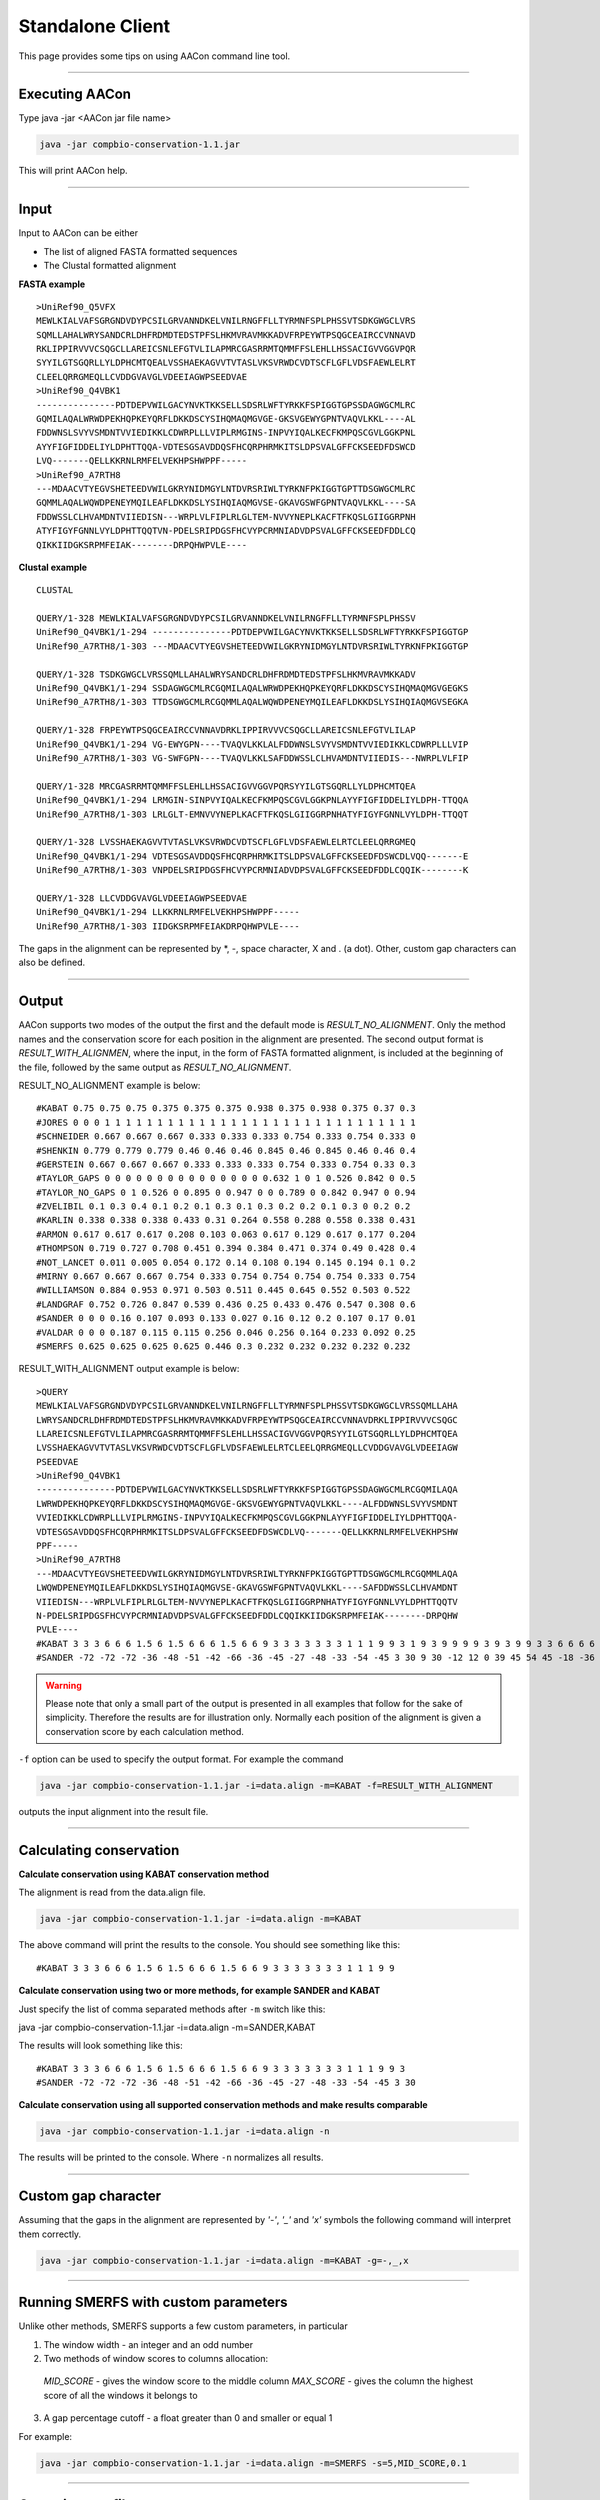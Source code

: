 Standalone Client
=================

This page provides some tips on using AACon command line tool.

------------

.. _cli_exec:

Executing AACon
---------------

Type java -jar <AACon jar file name>

.. code-block:: bash

    java -jar compbio-conservation-1.1.jar

This will print AACon help.


------------

.. _cli_input:

Input
-----

Input to AACon can be either

* The list of aligned FASTA formatted sequences
* The Clustal formatted alignment

**FASTA example**

::

    >UniRef90_Q5VFX
    MEWLKIALVAFSGRGNDVDYPCSILGRVANNDKELVNILRNGFFLLTYRMNFSPLPHSSVTSDKGWGCLVRS
    SQMLLAHALWRYSANDCRLDHFRDMDTEDSTPFSLHKMVRAVMKKADVFRPEYWTPSQGCEAIRCCVNNAVD
    RKLIPPIRVVVCSQGCLLAREICSNLEFGTVLILAPMRCGASRRMTQMMFFSLEHLLHSSACIGVVGGVPQR
    SYYILGTSGQRLLYLDPHCMTQEALVSSHAEKAGVVTVTASLVKSVRWDCVDTSCFLGFLVDSFAEWLELRT
    CLEELQRRGMEQLLCVDDGVAVGLVDEEIAGWPSEEDVAE
    >UniRef90_Q4VBK1
    ---------------PDTDEPVWILGACYNVKTKKSELLSDSRLWFTYRKKFSPIGGTGPSSDAGWGCMLRC
    GQMILAQALWRWDPEKHQPKEYQRFLDKKDSCYSIHQMAQMGVGE-GKSVGEWYGPNTVAQVLKKL----AL
    FDDWNSLSVYVSMDNTVVIEDIKKLCDWRPLLLVIPLRMGINS-INPVYIQALKECFKMPQSCGVLGGKPNL
    AYYFIGFIDDELIYLDPHTTQQA-VDTESGSAVDDQSFHCQRPHRMKITSLDPSVALGFFCKSEEDFDSWCD
    LVQ-------QELLKKRNLRMFELVEKHPSHWPPF-----
    >UniRef90_A7RTH8
    ---MDAACVTYEGVSHETEEDVWILGKRYNIDMGYLNTDVRSRIWLTYRKNFPKIGGTGPTTDSGWGCMLRC
    GQMMLAQALWQWDPENEYMQILEAFLDKKDSLYSIHQIAQMGVSE-GKAVGSWFGPNTVAQVLKKL----SA
    FDDWSSLCLHVAMDNTVIIEDISN---WRPLVLFIPLRLGLTEM-NVVYNEPLKACFTFKQSLGIIGGRPNH
    ATYFIGYFGNNLVYLDPHTTQQTVN-PDELSRIPDGSFHCVYPCRMNIADVDPSVALGFFCKSEEDFDDLCQ
    QIKKIIDGKSRPMFEIAK--------DRPQHWPVLE----


**Clustal example**

::

    CLUSTAL

    QUERY/1-328 MEWLKIALVAFSGRGNDVDYPCSILGRVANNDKELVNILRNGFFLLTYRMNFSPLPHSSV
    UniRef90_Q4VBK1/1-294 ---------------PDTDEPVWILGACYNVKTKKSELLSDSRLWFTYRKKFSPIGGTGP
    UniRef90_A7RTH8/1-303 ---MDAACVTYEGVSHETEEDVWILGKRYNIDMGYLNTDVRSRIWLTYRKNFPKIGGTGP

    QUERY/1-328 TSDKGWGCLVRSSQMLLAHALWRYSANDCRLDHFRDMDTEDSTPFSLHKMVRAVMKKADV
    UniRef90_Q4VBK1/1-294 SSDAGWGCMLRCGQMILAQALWRWDPEKHQPKEYQRFLDKKDSCYSIHQMAQMGVGEGKS
    UniRef90_A7RTH8/1-303 TTDSGWGCMLRCGQMMLAQALWQWDPENEYMQILEAFLDKKDSLYSIHQIAQMGVSEGKA

    QUERY/1-328 FRPEYWTPSQGCEAIRCCVNNAVDRKLIPPIRVVVCSQGCLLAREICSNLEFGTVLILAP
    UniRef90_Q4VBK1/1-294 VG-EWYGPN----TVAQVLKKLALFDDWNSLSVYVSMDNTVVIEDIKKLCDWRPLLLVIP
    UniRef90_A7RTH8/1-303 VG-SWFGPN----TVAQVLKKLSAFDDWSSLCLHVAMDNTVIIEDIS---NWRPLVLFIP

    QUERY/1-328 MRCGASRRMTQMMFFSLEHLLHSSACIGVVGGVPQRSYYILGTSGQRLLYLDPHCMTQEA
    UniRef90_Q4VBK1/1-294 LRMGIN-SINPVYIQALKECFKMPQSCGVLGGKPNLAYYFIGFIDDELIYLDPH-TTQQA
    UniRef90_A7RTH8/1-303 LRLGLT-EMNVVYNEPLKACFTFKQSLGIIGGRPNHATYFIGYFGNNLVYLDPH-TTQQT

    QUERY/1-328 LVSSHAEKAGVVTVTASLVKSVRWDCVDTSCFLGFLVDSFAEWLELRTCLEELQRRGMEQ
    UniRef90_Q4VBK1/1-294 VDTESGSAVDDQSFHCQRPHRMKITSLDPSVALGFFCKSEEDFDSWCDLVQQ-------E
    UniRef90_A7RTH8/1-303 VNPDELSRIPDGSFHCVYPCRMNIADVDPSVALGFFCKSEEDFDDLCQQIK--------K

    QUERY/1-328 LLCVDDGVAVGLVDEEIAGWPSEEDVAE
    UniRef90_Q4VBK1/1-294 LLKKRNLRMFELVEKHPSHWPPF-----
    UniRef90_A7RTH8/1-303 IIDGKSRPMFEIAKDRPQHWPVLE----


The gaps in the alignment can be represented by \*, -, space character, X and . (a dot). Other, custom gap characters can also be defined.


------------

.. _cli_output:

Output
------

AACon supports two modes of the output the first and the default mode is *RESULT_NO_ALIGNMENT*. Only the method names and the conservation score for each position in the alignment are presented. The second output format is *RESULT_WITH_ALIGNMEN*, where the input, in the form of FASTA formatted alignment, is included at the beginning of the file, followed by the same output as *RESULT_NO_ALIGNMENT*.

RESULT_NO_ALIGNMENT example is below:

::

    #KABAT 0.75 0.75 0.75 0.375 0.375 0.375 0.938 0.375 0.938 0.375 0.37 0.3
    #JORES 0 0 0 1 1 1 1 1 1 1 1 1 1 1 1 1 1 1 1 1 1 1 1 1 1 1 1 1 1 1 1 1 1
    #SCHNEIDER 0.667 0.667 0.667 0.333 0.333 0.333 0.754 0.333 0.754 0.333 0
    #SHENKIN 0.779 0.779 0.779 0.46 0.46 0.46 0.845 0.46 0.845 0.46 0.46 0.4
    #GERSTEIN 0.667 0.667 0.667 0.333 0.333 0.333 0.754 0.333 0.754 0.33 0.3
    #TAYLOR_GAPS 0 0 0 0 0 0 0 0 0 0 0 0 0 0 0 0.632 1 0 1 0.526 0.842 0 0.5
    #TAYLOR_NO_GAPS 0 1 0.526 0 0.895 0 0.947 0 0 0.789 0 0.842 0.947 0 0.94
    #ZVELIBIL 0.1 0.3 0.4 0.1 0.2 0.1 0.3 0.1 0.3 0.2 0.2 0.1 0.3 0 0.2 0.2
    #KARLIN 0.338 0.338 0.338 0.433 0.31 0.264 0.558 0.288 0.558 0.338 0.431
    #ARMON 0.617 0.617 0.617 0.208 0.103 0.063 0.617 0.129 0.617 0.177 0.204
    #THOMPSON 0.719 0.727 0.708 0.451 0.394 0.384 0.471 0.374 0.49 0.428 0.4
    #NOT_LANCET 0.011 0.005 0.054 0.172 0.14 0.108 0.194 0.145 0.194 0.1 0.2
    #MIRNY 0.667 0.667 0.667 0.754 0.333 0.754 0.754 0.754 0.754 0.333 0.754
    #WILLIAMSON 0.884 0.953 0.971 0.503 0.511 0.445 0.645 0.552 0.503 0.522
    #LANDGRAF 0.752 0.726 0.847 0.539 0.436 0.25 0.433 0.476 0.547 0.308 0.6
    #SANDER 0 0 0 0.16 0.107 0.093 0.133 0.027 0.16 0.12 0.2 0.107 0.17 0.01
    #VALDAR 0 0 0 0.187 0.115 0.115 0.256 0.046 0.256 0.164 0.233 0.092 0.25
    #SMERFS 0.625 0.625 0.625 0.625 0.446 0.3 0.232 0.232 0.232 0.232 0.232


RESULT_WITH_ALIGNMENT output example is below:

::

    >QUERY
    MEWLKIALVAFSGRGNDVDYPCSILGRVANNDKELVNILRNGFFLLTYRMNFSPLPHSSVTSDKGWGCLVRSSQMLLAHA
    LWRYSANDCRLDHFRDMDTEDSTPFSLHKMVRAVMKKADVFRPEYWTPSQGCEAIRCCVNNAVDRKLIPPIRVVVCSQGC
    LLAREICSNLEFGTVLILAPMRCGASRRMTQMMFFSLEHLLHSSACIGVVGGVPQRSYYILGTSGQRLLYLDPHCMTQEA
    LVSSHAEKAGVVTVTASLVKSVRWDCVDTSCFLGFLVDSFAEWLELRTCLEELQRRGMEQLLCVDDGVAVGLVDEEIAGW
    PSEEDVAE
    >UniRef90_Q4VBK1
    ---------------PDTDEPVWILGACYNVKTKKSELLSDSRLWFTYRKKFSPIGGTGPSSDAGWGCMLRCGQMILAQA
    LWRWDPEKHQPKEYQRFLDKKDSCYSIHQMAQMGVGE-GKSVGEWYGPNTVAQVLKKL----ALFDDWNSLSVYVSMDNT
    VVIEDIKKLCDWRPLLLVIPLRMGINS-INPVYIQALKECFKMPQSCGVLGGKPNLAYYFIGFIDDELIYLDPHTTQQA-
    VDTESGSAVDDQSFHCQRPHRMKITSLDPSVALGFFCKSEEDFDSWCDLVQ-------QELLKKRNLRMFELVEKHPSHW
    PPF-----
    >UniRef90_A7RTH8
    ---MDAACVTYEGVSHETEEDVWILGKRYNIDMGYLNTDVRSRIWLTYRKNFPKIGGTGPTTDSGWGCMLRCGQMMLAQA
    LWQWDPENEYMQILEAFLDKKDSLYSIHQIAQMGVSE-GKAVGSWFGPNTVAQVLKKL----SAFDDWSSLCLHVAMDNT
    VIIEDISN---WRPLVLFIPLRLGLTEM-NVVYNEPLKACFTFKQSLGIIGGRPNHATYFIGYFGNNLVYLDPHTTQQTV
    N-PDELSRIPDGSFHCVYPCRMNIADVDPSVALGFFCKSEEDFDDLCQQIKKIIDGKSRPMFEIAK--------DRPQHW
    PVLE----
    #KABAT 3 3 3 6 6 6 1.5 6 1.5 6 6 6 1.5 6 6 9 3 3 3 3 3 3 3 1 1 1 9 9 3 1 9 3 9 9 9 9 3 9 3 9 9 3 3 6 6 6 6 6 9 9 3 3 9 9 9 9 6 6 6 6 6 1.5 1.5 6 9 9 3 9 3 1 1 9 9 1.5 3 3 3 3
    #SANDER -72 -72 -72 -36 -48 -51 -42 -66 -36 -45 -27 -48 -33 -54 -45 3 30 9 30 -12 12 0 39 45 54 45 -18 -36 -72 -72 -72 -72


.. warning:: Please note that only a small part of the output is presented in all examples that follow for the sake of simplicity. Therefore the results are for illustration only. Normally each position of the alignment is given a conservation score by each calculation method.


``-f`` option can be used to specify the output format. For example the command

.. code-block:: bash

    java -jar compbio-conservation-1.1.jar -i=data.align -m=KABAT -f=RESULT_WITH_ALIGNMENT

outputs the input alignment into the result file.


------------

.. _cli_calcon:

Calculating conservation
------------------------


**Calculate conservation using KABAT conservation method**

The alignment is read from the data.align file.

.. code-block:: bash

    java -jar compbio-conservation-1.1.jar -i=data.align -m=KABAT


The above command will print the results to the console. You should see something like this:

::

    #KABAT 3 3 3 6 6 6 1.5 6 1.5 6 6 6 1.5 6 6 9 3 3 3 3 3 3 3 1 1 1 9 9


**Calculate conservation using two or more methods, for example SANDER and KABAT**

Just specify the list of comma separated methods after ``-m`` switch like this:

java -jar compbio-conservation-1.1.jar -i=data.align -m=SANDER,KABAT

The results will look something like this:
::

    #KABAT 3 3 3 6 6 6 1.5 6 1.5 6 6 6 1.5 6 6 9 3 3 3 3 3 3 3 1 1 1 9 9 3
    #SANDER -72 -72 -72 -36 -48 -51 -42 -66 -36 -45 -27 -48 -33 -54 -45 3 30


**Calculate conservation using all supported conservation methods and make results comparable**

.. code-block:: bash

    java -jar compbio-conservation-1.1.jar -i=data.align -n

The results will be printed to the console. Where ``-n`` normalizes all results.


------------

.. _cli_custom_gap:

Custom gap character
--------------------


Assuming that the gaps in the alignment are represented by *'-'*, *'_'* and *'x'* symbols the following command will interpret them correctly.

.. code-block:: bash

    java -jar compbio-conservation-1.1.jar -i=data.align -m=KABAT -g=-,_,x


------------

.. _cli_smerfs_custom:

Running SMERFS with custom parameters
-------------------------------------

Unlike other methods, SMERFS supports a few custom parameters, in particular

1. The window width - an integer and an odd number
2. Two methods of window scores to columns allocation:

  *MID_SCORE* - gives the window score to the middle column
  *MAX_SCORE* - gives the column the highest score of all the windows it belongs to

3. A gap percentage cutoff - a float greater than 0 and smaller or equal 1

For example:

.. code-block:: bash

    java -jar compbio-conservation-1.1.jar -i=data.align -m=SMERFS -s=5,MID_SCORE,0.1


------------

.. _cli_file_output:

Outputing to a file
-------------------

Use -o option to print the results to the file instead of a console. For example

.. code-block:: bash

    java -jar compbio-conservation-1.1.jar -i=data.align -n -o=outfile.txt


will produce output.txt results file. Nothing will be printed to the console.


------------

.. _cli_exec_details:

Execution details
-----------------

Use -d option to tell AACon to output its execution details.

.. code-block:: bash

    java -jar compbio-conservation-1.1.jar -i=data.align -n -d=stat.out -f=RESULT_WITH_ALIGNMENT

The output of the previous command, the context of the stat.out file is below

::

    No methods are request assuming all are required.
    No output file is provided, writing results to the standard output.
    Setting output format to RESULT_WITH_ALIGNMENT
    Using 4 CPUs
    Start time: 2010/12/08 12:02:35
    Alignment loaded in: 115 ms
    Alignment has: 3 sequences.
    Alignment length is: 328
    KARLIN 15 ms
    LANDGRAF 25 ms
    SANDER 2 ms
    VALDAR 2 ms
    SMERFS 3 ms
    SCHNEIDER 1 ms
    KABAT 1 ms
    SHENKIN 3 ms
    JORES 5 ms
    GERSTEIN 3 ms
    ARMON 1 ms
    THOMPSON 4 ms
    NOT_LANCET 4 ms
    ZVELIBIL 13 ms
    MIRNY 4 ms
    TAYLOR_GAPS 20 ms
    WILLIAMSON 4 ms
    TAYLOR_NO_GAPS 21 ms
    Total calculation time: 0 s
    End time: 2010/12/08 12:02:36


------------

.. _cli_results_norm:

Results normalization
---------------------

Different conservation algorithms produce vastly different values. To compare them meaningfully one need to bring the results into the same range. AACon bring the results to the range between 0 and 1 if ``-n`` switch is used.


------------

.. _cli_large_aln:

Conservation for large alignments
---------------------------------

.. attention:: Troubleshooting Java VM running out of memory

To enable AACon to deal with large alignments (thousands of sequences) let the Java Virtual Machine use more memory with the flag ``-Xmx<AMOUNT_OF_MEMORY>`` to your command line as follows:

.. code-block:: bash

    java -Xmx1G -jar aacon.jar <options>

Where ``1G = 1`` gigabyte of memory, the same result can be achieved with the following instruction ``-Xmx1000M``. However, floating point numbers like ``-Xmx1.5G`` are not allowed.
